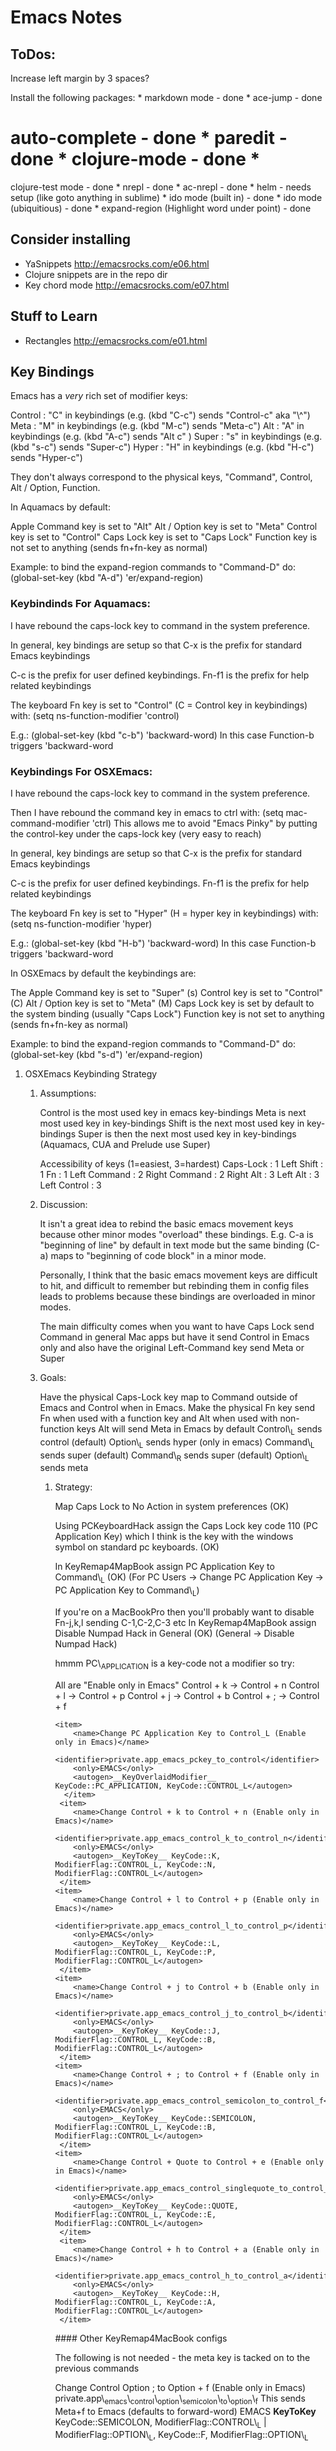 * Emacs Notes
  :PROPERTIES:
  :CUSTOM_ID: emacs-notes
  :END:

** ToDos:
   :PROPERTIES:
   :CUSTOM_ID: todos
   :END:

Increase left margin by 3 spaces?

Install the following packages: * markdown mode - done * ace-jump - done
* auto-complete - done * paredit - done * clojure-mode - done *
clojure-test mode - done * nrepl - done * ac-nrepl - done * helm - needs
setup (like goto anything in sublime) * ido mode (built in) - done * ido
mode (ubiquitious) - done * expand-region (Highlight word under point) -
done

** Consider installing
   :PROPERTIES:
   :CUSTOM_ID: consider-installing
   :END:

-  YaSnippets http://emacsrocks.com/e06.html
-  Clojure snippets are in the repo dir
-  Key chord mode http://emacsrocks.com/e07.html

** Stuff to Learn
   :PROPERTIES:
   :CUSTOM_ID: stuff-to-learn
   :END:

-  Rectangles http://emacsrocks.com/e01.html

** Key Bindings
   :PROPERTIES:
   :CUSTOM_ID: key-bindings
   :END:

Emacs has a /very/ rich set of modifier keys:

Control : "C" in keybindings (e.g. (kbd "C-c") sends "Control-c" aka
"\^") Meta : "M" in keybindings (e.g. (kbd "M-c") sends "Meta-c") Alt :
"A" in keybindings (e.g. (kbd "A-c") sends "Alt c" ) Super : "s" in
keybindings (e.g. (kbd "s-c") sends "Super-c") Hyper : "H" in
keybindings (e.g. (kbd "H-c") sends "Hyper-c")

They don't always correspond to the physical keys, "Command", Control,
Alt / Option, Function.

In Aquamacs by default:

Apple Command key is set to "Alt" Alt / Option key is set to "Meta"
Control key is set to "Control" Caps Lock key is set to "Caps Lock"
Function key is not set to anything (sends fn+fn-key as normal)

Example: to bind the expand-region commands to "Command-D" do:
(global-set-key (kbd "A-d") 'er/expand-region)

*** Keybindinds For Aquamacs:
    :PROPERTIES:
    :CUSTOM_ID: keybindinds-for-aquamacs
    :END:

I have rebound the caps-lock key to command in the system preference.

In general, key bindings are setup so that C-x is the prefix for
standard Emacs keybindings

C-c is the prefix for user defined keybindings. Fn-f1 is the prefix for
help related keybindings

The keyboard Fn key is set to "Control" (C = Control key in keybindings)
with: (setq ns-function-modifier 'control)

E.g.: (global-set-key (kbd "c-b") 'backward-word) In this case
Function-b triggers 'backward-word

*** Keybindings For OSXEmacs:
    :PROPERTIES:
    :CUSTOM_ID: keybindings-for-osxemacs
    :END:

I have rebound the caps-lock key to command in the system preference.

Then I have rebound the command key in emacs to ctrl with: (setq
mac-command-modifier 'ctrl) This allows me to avoid "Emacs Pinky" by
putting the control-key under the caps-lock key (very easy to reach)

In general, key bindings are setup so that C-x is the prefix for
standard Emacs keybindings

C-c is the prefix for user defined keybindings. Fn-f1 is the prefix for
help related keybindings

The keyboard Fn key is set to "Hyper" (H = hyper key in keybindings)
with: (setq ns-function-modifier 'hyper)

E.g.: (global-set-key (kbd "H-b") 'backward-word) In this case
Function-b triggers 'backward-word

In OSXEmacs by default the keybindings are:

The Apple Command key is set to "Super" (s) Control key is set to
"Control" (C) Alt / Option key is set to "Meta" (M) Caps Lock key is set
by default to the system binding (usually "Caps Lock") Function key is
not set to anything (sends fn+fn-key as normal)

Example: to bind the expand-region commands to "Command-D" do:
(global-set-key (kbd "s-d") 'er/expand-region)

**** OSXEmacs Keybinding Strategy
     :PROPERTIES:
     :CUSTOM_ID: osxemacs-keybinding-strategy
     :END:

***** Assumptions:
      :PROPERTIES:
      :CUSTOM_ID: assumptions
      :END:

Control is the most used key in emacs key-bindings Meta is next most
used key in key-bindings Shift is the next most used key in key-bindings
Super is then the next most used key in key-bindings (Aquamacs, CUA and
Prelude use Super)

Accessibility of keys (1=easiest, 3=hardest) Caps-Lock : 1 Left Shift :
1 Fn : 1 Left Command : 2 Right Command : 2 Right Alt : 3 Left Alt : 3
Left Control : 3

***** Discussion:
      :PROPERTIES:
      :CUSTOM_ID: discussion
      :END:

It isn't a great idea to rebind the basic emacs movement keys because
other minor modes "overload" these bindings. E.g. C-a is "beginning of
line" by default in text mode but the same binding (C-a) maps to
"beginning of code block" in a minor mode.

Personally, I think that the basic emacs movement keys are difficult to
hit, and difficult to remember but rebinding them in config files leads
to problems because these bindings are overloaded in minor modes.

The main difficulty comes when you want to have Caps Lock send Command
in general Mac apps but have it send Control in Emacs only and also have
the original Left-Command key send Meta or Super

***** Goals:
      :PROPERTIES:
      :CUSTOM_ID: goals
      :END:

Have the physical Caps-Lock key map to Command outside of Emacs and
Control when in Emacs. Make the physical Fn key send Fn when used with a
function key and Alt when used with non-function keys Alt will send Meta
in Emacs by default Control\_L sends control (default) Option\_L sends
hyper (only in emacs) Command\_L sends super (default) Command\_R sends
super (default) Option\_L sends meta

****** Strategy:
       :PROPERTIES:
       :CUSTOM_ID: strategy
       :END:

Map Caps Lock to No Action in system preferences (OK)

Using PCKeyboardHack assign the Caps Lock key code 110 (PC Application
Key) which I think is the key with the windows symbol on standard pc
keyboards. (OK)

In KeyRemap4MapBook assign PC Application Key to Command\_L (OK) (For PC
Users -> Change PC Application Key -> PC Application Key to Command\_L)

If you're on a MacBookPro then you'll probably want to disable Fn-j,k,l
sending C-1,C-2,C-3 etc In KeyRemap4MapBook assign Disable Numpad Hack
in General (OK) (General -> Disable Numpad Hack)

hmmm PC\_APPLICATION is a key-code not a modifier so try:

All are "Enable only in Emacs" Control + k -> Control + n Control + l ->
Control + p Control + j -> Control + b Control + ; -> Control + f

#+BEGIN_EXAMPLE
    <item>
        <name>Change PC Application Key to Control_L (Enable only in Emacs)</name>
        <identifier>private.app_emacs_pckey_to_control</identifier>
        <only>EMACS</only>
        <autogen>__KeyOverlaidModifier__ KeyCode::PC_APPLICATION, KeyCode::CONTROL_L</autogen>
      </item>
     <item>
        <name>Change Control + k to Control + n (Enable only in Emacs)</name>
        <identifier>private.app_emacs_control_k_to_control_n</identifier>
        <only>EMACS</only>
        <autogen>__KeyToKey__ KeyCode::K, ModifierFlag::CONTROL_L, KeyCode::N, ModifierFlag::CONTROL_L</autogen>
     </item>
    <item>
        <name>Change Control + l to Control + p (Enable only in Emacs)</name>
        <identifier>private.app_emacs_control_l_to_control_p</identifier>
        <only>EMACS</only>
        <autogen>__KeyToKey__ KeyCode::L, ModifierFlag::CONTROL_L, KeyCode::P, ModifierFlag::CONTROL_L</autogen>
     </item>
    <item>
        <name>Change Control + j to Control + b (Enable only in Emacs)</name>
        <identifier>private.app_emacs_control_j_to_control_b</identifier>
        <only>EMACS</only>
        <autogen>__KeyToKey__ KeyCode::J, ModifierFlag::CONTROL_L, KeyCode::B, ModifierFlag::CONTROL_L</autogen>
     </item>
    <item>
        <name>Change Control + ; to Control + f (Enable only in Emacs)</name>
        <identifier>private.app_emacs_control_semicolon_to_control_f</identifier>
        <only>EMACS</only>
        <autogen>__KeyToKey__ KeyCode::SEMICOLON, ModifierFlag::CONTROL_L, KeyCode::B, ModifierFlag::CONTROL_L</autogen>
     </item>
    <item>
        <name>Change Control + Quote to Control + e (Enable only in Emacs)</name>
        <identifier>private.app_emacs_control_singlequote_to_control_e</identifier>
        <only>EMACS</only>
        <autogen>__KeyToKey__ KeyCode::QUOTE, ModifierFlag::CONTROL_L, KeyCode::E, ModifierFlag::CONTROL_L</autogen>
     </item>
     <item>
        <name>Change Control + h to Control + a (Enable only in Emacs)</name>
        <identifier>private.app_emacs_control_h_to_control_a</identifier>
        <only>EMACS</only>
        <autogen>__KeyToKey__ KeyCode::H, ModifierFlag::CONTROL_L, KeyCode::A, ModifierFlag::CONTROL_L</autogen>
     </item>
#+END_EXAMPLE

#### Other KeyRemap4MacBook configs

The following is not needed - the meta key is tacked on to the previous
commands

 Change Control Option ; to Option + f (Enable only in Emacs)
private.app\_emacs\_control\_option\_semicolon\_to\_option\_f This sends
Meta+f to Emacs (defaults to forward-word) EMACS *KeyToKey*
KeyCode::SEMICOLON, ModifierFlag::CONTROL\_L | ModifierFlag::OPTION\_L,
KeyCode::F, ModifierFlag::OPTION\_L

This works but isn't what I want: In KeyRemap4MacBook assign PC
Application Key to Control\_L (emacs only). This doesn't exist as a
default - add following code to private.xml

 Change PC Application Key to Control\_L (Enable only in Emacs)
private.app\_emacs\_pckey\_to\_control EMACS *KeyOverlaidModifier*
KeyCode::PC\_APPLICATION, KeyCode::CONTROL\_L

Example: Change Command\_L to Option\_L (Enable at only Emacs)
(Pass-Through Tab and Backquote)
private.app\_emacs\_commandL2optionL\_except\_tab EMACS --KeyToKey--
KeyCode::TAB, ModifierFlag::OPTION\_L, KeyCode::TAB,
ModifierFlag::COMMAND\_L --KeyToKey-- KeyCode::BACKQUOTE,
ModifierFlag::OPTION\_L, KeyCode::BACKQUOTE, ModifierFlag::COMMAND\_L
--KeyToKey-- KeyCode::COMMAND\_L, KeyCode::OPTION\_L

Alternative Strategy:

Map Caps Lock to Command in system preferences

;; Make the Command key behave like the Control key (setq
mac-command-modifier 'control)

Capture my basic movement keys with Keyboard Maestro (Command-h,
Command-; etc) and bind them to the emacs standard keys (C-a, C-e). This
will keep the minor mode bindings intact.

Set Caps Lock to Command in System Prefs. This enables movement keys and
command keybindings in other Mac apps.

Make L-Command send Control only in Emacs with KeyRemap4MacBook Make
Function key send Alt -> which sends Meta to Emacs (in emacs.d?) Make
Left Command send Command (do nothing) -> Super (s) Make Right Option
key send Control only in Emacs with KR4MB (?)

Setting Fn to Meta would allow easy access to Shift Meta and Control
Meta combinations.

***** Future Keymapping Ideas
      :PROPERTIES:
      :CUSTOM_ID: future-keymapping-ideas
      :END:

Map Shift + Char to Uppercase Char but Shift becomes Meta if Control key
is held down.

Map control key to

*** Getting Help
    :PROPERTIES:
    :CUSTOM_ID: getting-help
    :END:

describe-key : k, k describe-function : f, f describe-variable : v, v
apropos : a a info-reader : i i man-pages : M-x man\\
describe-mode : C-h m\\
describe-key-briefly : C-h c

Go back to the previous topic in the help C-c C-b

*** Executing Commands
    :PROPERTIES:
    :CUSTOM_ID: executing-commands
    :END:

execute-extended-command : C-x C-m, C-c RET quit : C-x C-c repeat last
command : C-x z

*** Basic Movement
    :PROPERTIES:
    :CUSTOM_ID: basic-movement
    :END:

These are bound in Keyboard Maestro to avoid clobbering kill-line etc.

next-line : Command-k (Keyboard Maestro sends C-n) previous-line :
Command-l (Keyboard Maestro sends C-p) backward-char : Command-j
(Keyboard Maestro sends C-f) forward-char : Command-; (Keyboard Maestro
sends C-b) beginning of line : Command-h (Keyboard Maestro sends C-a)
end of line : Command-' (Keyboard Maestro sends C-e) backward-sentence :
M-a (consider rebind to M-h) forward-sentence : M-e (consider rebind to
M-') backwards-para : C- forwards-para : C- (prior) : fn- (pgup) : fn-
beginning-of-buffer : fn- end-of-buffer : fn- recenter-top-bottom : C-l,
H-l

forward-by-sexp : C-M-f, C-M- (useful!) backward-by-sexp : C-M-b, C-M-
(useful!) back-to-indentation : M-m (consider rebind)

beginning of defun : C-M-a (consider rebind - C-M-< ?) end of defun :
C-M-e (consider rebind - C-M-> ?)

repeat command : C-u C-u 8 C-f = move 8 chars

ace-jump-word-mode : C-c SPC ace-jump-char-mode : C-c C-u SPC
ace-jump-line-mode : C-c C-u C-u SPC

transpose-char : C-t (drag char behind point fwd) transpose-line : M-,

*** Smex (Meta X replacement)
    :PROPERTIES:
    :CUSTOM_ID: smex-meta-x-replacement
    :END:

Next match : C-s Prev match : C-r

*** iSearch
    :PROPERTIES:
    :CUSTOM_ID: isearch
    :END:

Can also be considered a movement command begin-isearch : A-f

*** Region
    :PROPERTIES:
    :CUSTOM_ID: region
    :END:

set-mark-command : C-space cancel mark : C-g

*** Killing Cutting and Pasting
    :PROPERTIES:
    :CUSTOM_ID: killing-cutting-and-pasting
    :END:

kill-region : H-k, C-w set-mark-command : C-space exchng point & mark :
C-x C-x jump prev mark : C-u C-space (set mark, cancel, c-u c-spc to
return) kill-ring-save : M-w (save the region as if killed aka copy) cut
: A-x (with region selected) copy : A-c (with region selected) paste :
A-v (with region selected) cua-paste-pop : M-y (same as 'yank-pop)
delete-char-fwd : C-d delete-word-backwards : M-DEL delete-word-forward
: M-d kill to end of sent : M-k backwards kill line : C-u 0 C-k

*** Selection
    :PROPERTIES:
    :CUSTOM_ID: selection
    :END:

Selection is more than an little funky in Emacs expand region : A-d
(repeat to expand to semantic units)

*** Buffers and Files
    :PROPERTIES:
    :CUSTOM_ID: buffers-and-files
    :END:

Switch-buffer : C-x b\\
list-buffers : C-x C-b (d to delete buffer and x to execute)
kill-selected-buffer : C-k (from within the mini-buffer)\\
find-file : C-x c-f\\
visit-recent-files : C-x f, C-x, C-r\\
find file under point : C-x p\\
show-file-name : C-c n\\
mac-key-save-file : A-s\\
save-some-buffers : C-x s (save all files) swap-buffers : C-c s

*** Projectile
    :PROPERTIES:
    :CUSTOM_ID: projectile
    :END:

Projectile is part of Emacs prelude and it's a great way to navigate
your project. First, make sure that your project's directory has a .git
directory. If it doesn't then just to a "git init" in the project's
directory and it will initialize a git repo. Next, visit a file in the
project and projectile should autmatically include it in the switch
project list.

switch-projects : C-c p s helm-projectile : C-c p h projectile-find-file
: C-c p f, s-f list-project-buffers : C-c p b, s-b (not bound)
open-project-root-dired : C-c p D list-projectile-bindings : C-c p -h
projectile-grep : s-g projectile-recent : C-c p e

*** Dired
    :PROPERTIES:
    :CUSTOM_ID: dired
    :END:

Dired is a very powerful way of navigating to files without leaving
Emacs

go up a directory : \^ Next subdir : > Prev subdir : <

*** Window Control
    :PROPERTIES:
    :CUSTOM_ID: window-control
    :END:

Split Window Vertically : C-x 3 Split Window Horizotally : C-x 2 Close
Window (Unsplit) : C-x 0 Current Window Only : C-x 1 Focus in Direction
: Shift-arrow keys other-window : C-x o Open file in other window : C-x
M-f Save Window Config : C-x r w a Restory Window Config : C-x r j a
Window Down : Shift-down Window Up : Shift-up Window Right : Shift-right
Window Left : Shift-left Window undo : C-c left (winner mode) Window
redo : C-c right (winner mode) New frame : s-n Delete frame : s-w

*** Editing
    :PROPERTIES:
    :CUSTOM_ID: editing
    :END:

Transpose words : M-t\\
Comment Region : M-; (comments if region, else column comment) Hippy
Expand : M-/\\
Indent Region : C-M- 

*** Clojure Commands
    :PROPERTIES:
    :CUSTOM_ID: clojure-commands
    :END:

Eval last Exp in Repl : Reindent region : C-M-  Fold functions : TODO
Mark defun : C-M-h

** Customizations
   :PROPERTIES:
   :CUSTOM_ID: customizations
   :END:

*** Fonts
    :PROPERTIES:
    :CUSTOM_ID: fonts
    :END:

For a specific font: M-x customize-face RET

** Programming
   :PROPERTIES:
   :CUSTOM_ID: programming
   :END:

*** Paredit
    :PROPERTIES:
    :CUSTOM_ID: paredit
    :END:

Force delete backwards : C-u DEL Raise over parent : M-r splice : M-s
slurp-forward : C- slurp-backward : C-

*** Clojure Buffer ==> nREPL Interaction
    :PROPERTIES:
    :CUSTOM_ID: clojure-buffer-nrepl-interaction
    :END:

Eval top eval form : C-c C-c Eval the ns form : C-c C-n Eval form
preceding pont : C-c C-p Clear REPL buffer : C-c M-o jump to symbol def
: M-. Return to pre-jump point : M-, Backtraces on errors : (auto) Load
current buffer : C-c C-k Describe current symbol : C-c C-d
auto-completion : (auto) Auto-doc in mini-buffer : (auto) Visit the
current nREPL : C-c C-z

*** nREPL buffer
    :PROPERTIES:
    :CUSTOM_ID: nrepl-buffer
    :END:

Jack in to specific file : C-u M-x Close paren and eval : C-RET Interupt
pending evals : C-c C-b Prev / Next in history : C-up / C-down
Search-fwd in history : M-s Describe current symbol : C-c C-d Clear
nREPL buffer : C-c M-o Complete symbol : TAB Close nREPL buffer : M-x
RET nrepl-close

*** nREPL Introspection in Clojure Buffer
    :PROPERTIES:
    :CUSTOM_ID: nrepl-introspection-in-clojure-buffer
    :END:

Inspect symbol : C-c C-i (on any expression, will prompt to accept) Next
object : TAB (Shift / TAB) Inspect subobject : RET Pop to Parent obj : l
(lower-case "L") Refresh inspector : g
